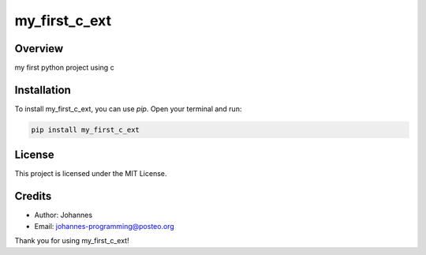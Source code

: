 ==============
my_first_c_ext
==============

Overview
--------

my first python project using c

Installation
------------

To install my_first_c_ext, you can use `pip`. Open your terminal and run:

.. code-block:: bash

    pip install my_first_c_ext

License
-------

This project is licensed under the MIT License.

Credits
-------
- Author: Johannes
- Email: johannes-programming@posteo.org

Thank you for using my_first_c_ext!